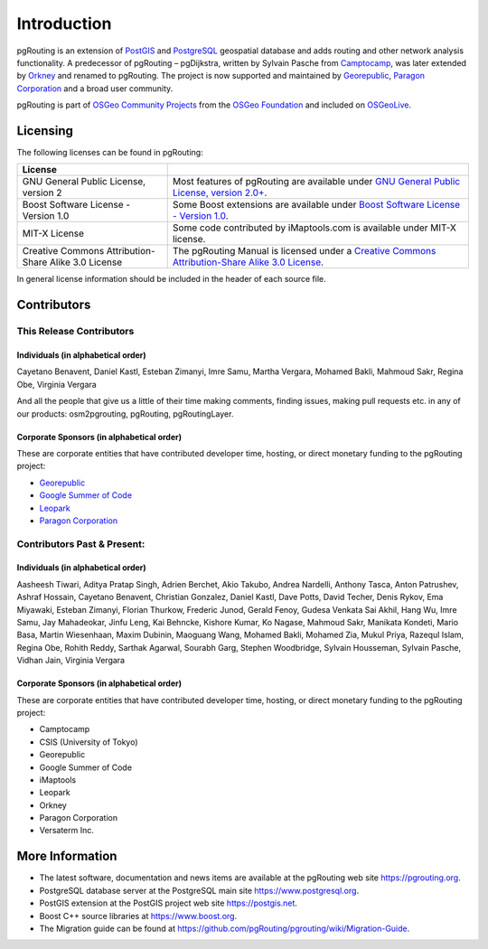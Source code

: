 ..
   ****************************************************************************
    pgRouting Manual
    Copyright(c) pgRouting Contributors

    This documentation is licensed under a Creative Commons Attribution-Share
    Alike 3.0 License: https://creativecommons.org/licenses/by-sa/3.0/
   ****************************************************************************

Introduction
===============================================================================

pgRouting is an extension of `PostGIS <https://postgis.net>`__ and `PostgreSQL
<https://www.postgresql.org>`__ geospatial database and adds routing and other
network analysis functionality. A predecessor of pgRouting – pgDijkstra, written
by Sylvain Pasche from `Camptocamp <http://camptocamp.com>`__, was later extended
by `Orkney <http://www.orkney.co.jp>`_ and renamed to pgRouting. The project is
now supported and maintained by `Georepublic <https://georepublic.info>`__,
`Paragon Corporation <https://www.paragoncorporation.com/>`__ and a broad user community.

pgRouting is part of `OSGeo Community Projects <https://wiki.osgeo.org/wiki/OSGeo_Community_Projects>`__
from the `OSGeo Foundation <https://osgeo.org>`__ and included on `OSGeoLive <http://live.osgeo.org/>`__.


.. _license:

Licensing
-------------------------------------------------------------------------------

The following licenses can be found in pgRouting:

.. list-table::
   :widths: 250 500

   * - **License**
     -
   * - GNU General Public License, version 2
     - Most features of pgRouting are available under `GNU General Public License, version 2.0+ <https://www.gnu.org/licenses/gpl-2.0.html>`_.
   * - Boost Software License - Version 1.0
     - Some Boost extensions are available under `Boost Software License - Version 1.0 <https://www.boost.org/LICENSE_1_0.txt>`_.
   * - MIT-X License
     - Some code contributed by iMaptools.com is available under MIT-X license.
   * - Creative Commons Attribution-Share Alike 3.0 License
     - The pgRouting Manual is licensed under a `Creative Commons Attribution-Share Alike 3.0 License <https://creativecommons.org/licenses/by-sa/3.0/>`_.

In general license information should be included in the header of each source file.


Contributors
-------------------------------------------------------------------------------

This Release Contributors
+++++++++++++++++++++++++++++++++++++++++++++++++++++++++++++++++++++++++++++++

Individuals (in alphabetical order)
^^^^^^^^^^^^^^^^^^^^^^^^^^^^^^^^^^^^^^^^^^^^^^^^^^^^^^^^^^^^^^^^^^^^^^^^^^^^^^^

Cayetano Benavent,
Daniel Kastl,
Esteban Zimanyi,
Imre Samu,
Martha Vergara,
Mohamed Bakli,
Mahmoud Sakr,
Regina Obe,
Virginia Vergara


And all the people that give us a little of their time making comments, finding issues, making pull requests etc.
in any of our products: osm2pgrouting, pgRouting, pgRoutingLayer.


Corporate Sponsors (in alphabetical order)
^^^^^^^^^^^^^^^^^^^^^^^^^^^^^^^^^^^^^^^^^^^^^^^^^^^^^^^^^^^^^^^^^^^^^^^^^^^^^^^

These are corporate entities that have contributed developer time, hosting, or direct monetary funding to the pgRouting project:

- `Georepublic <https://georepublic.info/en/>`__
- `Google Summer of Code <https://summerofcode.withgoogle.com>`__
- `Leopark <https://www.leopark.mx/>`__
- `Paragon Corporation <https://www.paragoncorporation.com/>`__

Contributors Past & Present:
+++++++++++++++++++++++++++++++++++++++++++++++++++++++++++++++++++++++++++++++

Individuals (in alphabetical order)
^^^^^^^^^^^^^^^^^^^^^^^^^^^^^^^^^^^^^^^^^^^^^^^^^^^^^^^^^^^^^^^^^^^^^^^^^^^^^^^

Aasheesh Tiwari, Aditya Pratap Singh, Adrien Berchet, Akio Takubo, Andrea Nardelli, Anthony Tasca, Anton Patrushev, Ashraf Hossain,
Cayetano Benavent, Christian Gonzalez,
Daniel Kastl, Dave Potts, David Techer, Denis Rykov,
Ema Miyawaki,
Esteban Zimanyi,
Florian Thurkow, Frederic Junod,
Gerald Fenoy, Gudesa Venkata Sai Akhil,
Hang Wu,
Imre Samu,
Jay Mahadeokar, Jinfu Leng,
Kai Behncke, Kishore Kumar, Ko Nagase,
Mahmoud Sakr,
Manikata Kondeti, Mario Basa, Martin Wiesenhaan,  Maxim Dubinin, Maoguang Wang, Mohamed Bakli, Mohamed Zia, Mukul Priya,
Razequl Islam,
Regina Obe, Rohith Reddy,
Sarthak Agarwal, Sourabh Garg, Stephen Woodbridge, Sylvain Housseman, Sylvain Pasche,
Vidhan Jain, Virginia Vergara

Corporate Sponsors (in alphabetical order)
^^^^^^^^^^^^^^^^^^^^^^^^^^^^^^^^^^^^^^^^^^^^^^^^^^^^^^^^^^^^^^^^^^^^^^^^^^^^^^^

These are corporate entities that have contributed developer time, hosting, or direct monetary funding to the pgRouting project:

- Camptocamp
- CSIS (University of Tokyo)
- Georepublic
- Google Summer of Code
- iMaptools
- Leopark
- Orkney
- Paragon Corporation
- Versaterm Inc.


More Information
-------------------------------------------------------------------------------

* The latest software, documentation and news items are available at the pgRouting web site https://pgrouting.org.
* PostgreSQL database server at the PostgreSQL main site https://www.postgresql.org.
* PostGIS extension at the PostGIS project web site https://postgis.net.
* Boost C++ source libraries at https://www.boost.org.
* The Migration guide can be found at https://github.com/pgRouting/pgrouting/wiki/Migration-Guide.

